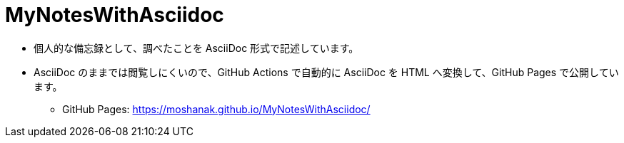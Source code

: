 = MyNotesWithAsciidoc

* 個人的な備忘録として、調べたことを AsciiDoc 形式で記述しています。 
* AsciiDoc のままでは閲覧しにくいので、GitHub Actions で自動的に AsciiDoc を HTML へ変換して、GitHub Pages で公開しています。
** GitHub Pages: https://moshanak.github.io/MyNotesWithAsciidoc/
 